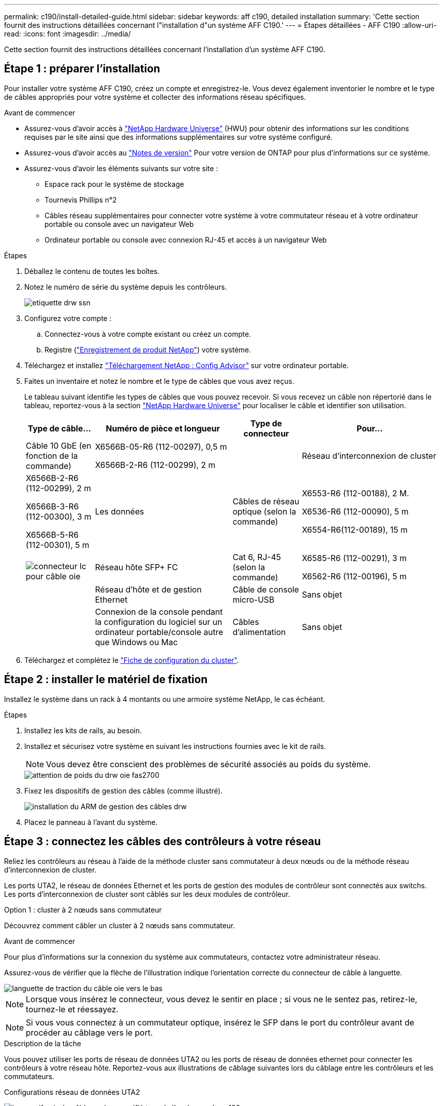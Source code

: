 ---
permalink: c190/install-detailed-guide.html 
sidebar: sidebar 
keywords: aff c190, detailed installation 
summary: 'Cette section fournit des instructions détaillées concernant l"installation d"un système AFF C190.' 
---
= Étapes détaillées - AFF C190
:allow-uri-read: 
:icons: font
:imagesdir: ../media/


[role="lead"]
Cette section fournit des instructions détaillées concernant l'installation d'un système AFF C190.



== Étape 1 : préparer l'installation

Pour installer votre système AFF C190, créez un compte et enregistrez-le. Vous devez également inventorier le nombre et le type de câbles appropriés pour votre système et collecter des informations réseau spécifiques.

.Avant de commencer
* Assurez-vous d'avoir accès à link:https://hwu.netapp.com["NetApp Hardware Universe"^] (HWU) pour obtenir des informations sur les conditions requises par le site ainsi que des informations supplémentaires sur votre système configuré.
* Assurez-vous d'avoir accès au link:http://mysupport.netapp.com/documentation/productlibrary/index.html?productID=62286["Notes de version"^] Pour votre version de ONTAP pour plus d'informations sur ce système.
* Assurez-vous d'avoir les éléments suivants sur votre site :
+
** Espace rack pour le système de stockage
** Tournevis Phillips n°2
** Câbles réseau supplémentaires pour connecter votre système à votre commutateur réseau et à votre ordinateur portable ou console avec un navigateur Web
** Ordinateur portable ou console avec connexion RJ-45 et accès à un navigateur Web




.Étapes
. Déballez le contenu de toutes les boîtes.
. Notez le numéro de série du système depuis les contrôleurs.
+
image::../media/drw_ssn_label.png[etiquette drw ssn]

. Configurez votre compte :
+
.. Connectez-vous à votre compte existant ou créez un compte.
.. Registre (link:https://mysupport.netapp.com/eservice/registerSNoAction.do?moduleName=RegisterMyProduct["Enregistrement de produit NetApp"^]) votre système.


. Téléchargez et installez link:https://mysupport.netapp.com/site/tools/tool-eula/activeiq-configadvisor["Téléchargement NetApp : Config Advisor"^] sur votre ordinateur portable.
. Faites un inventaire et notez le nombre et le type de câbles que vous avez reçus.
+
Le tableau suivant identifie les types de câbles que vous pouvez recevoir. Si vous recevez un câble non répertorié dans le tableau, reportez-vous à la section link:https://hwu.netapp.com["NetApp Hardware Universe"^] pour localiser le câble et identifier son utilisation.

+
[cols="1,2,1,2"]
|===
| Type de câble... | Numéro de pièce et longueur | Type de connecteur | Pour... 


 a| 
Câble 10 GbE (en fonction de la commande)
 a| 
X6566B-05-R6 (112-00297), 0,5 m

X6566B-2-R6 (112-00299), 2 m
 a| 
image:../media/oie_cable_sfp_gbe_copper.png[""]
 a| 
Réseau d'interconnexion de cluster



 a| 
X6566B-2-R6 (112-00299), 2 m

X6566B-3-R6 (112-00300), 3 m

X6566B-5-R6 (112-00301), 5 m
 a| 
Les données



 a| 
Câbles de réseau optique (selon la commande)
 a| 
X6553-R6 (112-00188), 2 M.

X6536-R6 (112-00090), 5 m

X6554-R6(112-00189), 15 m
 a| 
image:../media/oie_sfp_optical.png[""]

image::../media/oie_cable_fiber_lc_connector.png[connecteur lc pour câble oie]
 a| 
Réseau hôte SFP+ FC



 a| 
Cat 6, RJ-45 (selon la commande)
 a| 
X6585-R6 (112-00291), 3 m

X6562-R6 (112-00196), 5 m
 a| 
image:../media/oie_cable_rj45.png[""]
 a| 
Réseau d'hôte et de gestion Ethernet



 a| 
Câble de console micro-USB
 a| 
Sans objet
 a| 
image:../media/oie_cable_micro_usb.png[""]
 a| 
Connexion de la console pendant la configuration du logiciel sur un ordinateur portable/console autre que Windows ou Mac



 a| 
Câbles d'alimentation
 a| 
Sans objet
 a| 
image:../media/oie_cable_power.png[""]
 a| 
Mise sous tension du système

|===
. Téléchargez et complétez le link:https://library.netapp.com/ecm/ecm_download_file/ECMLP2839002["Fiche de configuration du cluster"^].




== Étape 2 : installer le matériel de fixation

Installez le système dans un rack à 4 montants ou une armoire système NetApp, le cas échéant.

.Étapes
. Installez les kits de rails, au besoin.
. Installez et sécurisez votre système en suivant les instructions fournies avec le kit de rails.
+

NOTE: Vous devez être conscient des problèmes de sécurité associés au poids du système.

+
image::../media/drw_oie_fas2700_weight_caution.png[attention de poids du drw oie fas2700]

. Fixez les dispositifs de gestion des câbles (comme illustré).
+
image::../media/drw_cable_management_arm_install.png[installation du ARM de gestion des câbles drw]

. Placez le panneau à l'avant du système.




== Étape 3 : connectez les câbles des contrôleurs à votre réseau

Reliez les contrôleurs au réseau à l'aide de la méthode cluster sans commutateur à deux nœuds ou de la méthode réseau d'interconnexion de cluster.

Les ports UTA2, le réseau de données Ethernet et les ports de gestion des modules de contrôleur sont connectés aux switchs. Les ports d'interconnexion de cluster sont câblés sur les deux modules de contrôleur.

[role="tabbed-block"]
====
.Option 1 : cluster à 2 nœuds sans commutateur
--
Découvrez comment câbler un cluster à 2 nœuds sans commutateur.

.Avant de commencer
Pour plus d'informations sur la connexion du système aux commutateurs, contactez votre administrateur réseau.

Assurez-vous de vérifier que la flèche de l'illustration indique l'orientation correcte du connecteur de câble à languette.

image::../media/oie_cable_pull_tab_down.png[languette de traction du câble oie vers le bas]


NOTE: Lorsque vous insérez le connecteur, vous devez le sentir en place ; si vous ne le sentez pas, retirez-le, tournez-le et réessayez.


NOTE: Si vous vous connectez à un commutateur optique, insérez le SFP dans le port du contrôleur avant de procéder au câblage vers le port.

.Description de la tâche
Vous pouvez utiliser les ports de réseau de données UTA2 ou les ports de réseau de données ethernet pour connecter les contrôleurs à votre réseau hôte. Reportez-vous aux illustrations de câblage suivantes lors du câblage entre les contrôleurs et les commutateurs.

Configurations réseau de données UTA2::
+
--
image::../media/drw_c190_tnsc_unified_network_cabling_animated_gif.png[image gif animée câblage réseau unifié tnsc de l'analyseur drw c190]

--
Configurations réseau Ethernet::
+
--
image::../media/drw_c190_tnsc_ethernet_network_cabling_animated_gif.png[image gif animée câblage réseau ethernet tnsc du modèle c190]

--


Effectuez les étapes suivantes sur chaque module de contrôleur.

.Étapes
. Reliez les ports d'interconnexion de cluster e0a à e0a et e0b à e0b à l'aide du câble d'interconnexion de cluster. +image:../media/drw_c190_u_tnsc_clust_cbling.png[""]
. Effectuez l'une des opérations suivantes :
+
Configurations réseau de données UTA2:: Utilisez l'un des types de câble suivants pour relier les ports de données e0c/0C et e0d/0d ou e0e/0e et e0f/0f au réseau hôte.
+
--
image:../media/drw_c190_u_fc_10gbe_cbling.png[""]

--
Configurations réseau Ethernet:: Utilisez le câble RJ45 de catégorie 6 pour relier le e0c aux ports e0f du réseau hôte. dans l'illustration suivante.
+
--
image:../media/drw_c190_e_rj45_cbling.png[""]

--


. Reliez les ports e0M aux switchs réseau de gestion avec les câbles RJ45.
+
image:../media/drw_c190_u_mgmt_cbling.png[""]




IMPORTANT: NE branchez PAS les cordons d'alimentation à ce stade.

--
.Option 2 : cluster commuté
--
Apprenez à câbler un cluster commuté.

.Avant de commencer
Pour plus d'informations sur la connexion du système aux commutateurs, contactez votre administrateur réseau.

Assurez-vous de vérifier que la flèche de l'illustration indique l'orientation correcte du connecteur de câble à languette.

image::../media/oie_cable_pull_tab_down.png[languette de traction du câble oie vers le bas]


NOTE: Lorsque vous insérez le connecteur, vous devez le sentir en place ; si vous ne le sentez pas, retirez-le, tournez-le et réessayez.


NOTE: Si vous vous connectez à un commutateur optique, insérez le SFP dans le port du contrôleur avant de procéder au câblage vers le port.

.Description de la tâche
Vous pouvez utiliser les ports de réseau de données UTA2 ou les ports de réseau de données ethernet pour connecter les contrôleurs à votre réseau hôte. Reportez-vous aux illustrations de câblage suivantes lors du câblage entre les contrôleurs et les commutateurs.

Configurations réseau unifiées::
+
--
image::../media/drw_c190_switched_unified_network_cabling_animated_gif.png[image gif animée câblage réseau unifié commuté drw c190]

--
Configurations réseau Ethernet::
+
--
image::../media/drw_c190_switched_ethernet_network_cabling_animated.png[animation du câblage réseau ethernet commuté drw c190]

--


Effectuez les étapes suivantes sur chaque module de contrôleur.

.Étapes
. Reliez les câbles e0a et e0b aux commutateurs d'interconnexion de cluster à l'aide du câble d'interconnexion de cluster.
+
image:../media/drw_c190_u_switched_clust_cbling.png[""]

. Effectuez l'une des opérations suivantes :
+
Configurations réseau de données UTA2:: Utilisez l'un des types de câble suivants pour relier les ports de données e0c/0C et e0d/0d ou e0e/0e et e0f/0f au réseau hôte.
+
--
image:../media/drw_c190_u_fc_10gbe_cbling.png[""]

--
Configurations réseau Ethernet:: Utilisez le câble RJ45 de catégorie 6 pour relier le e0c aux ports e0f du réseau hôte.
+
--
image:../media/drw_c190_e_rj45_cbling.png[""]

--


. Reliez les ports e0M aux switchs réseau de gestion avec les câbles RJ45.
+
image:../media/drw_c190_u_mgmt_cbling.png[""]




IMPORTANT: NE branchez PAS les cordons d'alimentation à ce stade.

--
====


== Étape 4 : terminez la configuration du système

Procédez à la configuration du système en utilisant la découverte du cluster uniquement avec une connexion au commutateur et à l'ordinateur portable, ou en vous connectant directement à un contrôleur du système, puis en vous connectant au commutateur de gestion.

[role="tabbed-block"]
====
.Option 1 : si la détection réseau est activée
--
Apprenez à terminer la configuration du système si la détection réseau est activée sur votre ordinateur portable.

.Étapes
. Branchez les câbles d'alimentation aux alimentations du contrôleur, puis connectez-les à des sources d'alimentation de différents circuits.
. Mettez les boutons marche/arrêt sur les deux nœuds.
+
image::../media/drw_turn_on_power_switches_to_psus.png[drw allumez les interrupteurs d'alimentation des blocs d'alimentation]

+

NOTE: Le démarrage initial peut prendre jusqu'à huit minutes.

. Assurez-vous que la détection réseau de votre ordinateur portable est activée.
+
Consultez l'aide en ligne de votre ordinateur portable pour plus d'informations.

. Utilisez l'animation pour connecter votre ordinateur portable au commutateur de gestion :
+
.Animation : connectez votre ordinateur portable au commutateur de gestion
video::d61f983e-f911-4b76-8b3a-ab1b0066909b[panopto]
. Sélectionnez une icône ONTAP pour découvrir :
+
image::../media/drw_autodiscovery_controler_select.png[sélection du contrôleur de découverte automatique drw]

+
.. Ouvrez l'Explorateur de fichiers.
.. Cliquez sur *réseau* dans le volet de gauche.
.. Cliquez avec le bouton droit de la souris et sélectionnez *Actualiser*.
.. Double-cliquez sur l'une des icônes ONTAP et acceptez les certificats affichés à l'écran.
+

NOTE: XXXXX est le numéro de série du système du nœud cible.

+
System Manager s'ouvre.



. Utilisez la configuration assistée de System Manager pour configurer votre système à l'aide des données collectées dans le link:https://library.netapp.com/ecm/ecm_download_file/ECMLP2862613["Guide de configuration de ONTAP"^].
. Vérifiez l'état de santé de votre système en exécutant Config Advisor.
. Une fois la configuration initiale terminée, passez à la link:https://docs.netapp.com/us-en/ontap-family/["Documentation ONTAP"] Pour plus d'informations sur la configuration de fonctions supplémentaires dans ONTAP.
+

NOTE: La configuration de ports par défaut des systèmes de configuration unifiée est en mode CNA. Si vous vous connectez à un réseau hôte FC, vous devez modifier les ports pour le mode FC.



--
.Option 2 : si la détection réseau n'est pas activée
--
Apprenez à terminer la configuration du système si la détection réseau n'est pas activée sur votre ordinateur portable.

.Étapes
. Branchez et configurez votre ordinateur portable ou votre console :
+
.. Définissez le port de console de l'ordinateur portable ou de la console sur 115,200 bauds avec N-8-1.
+

NOTE: Consultez l'aide en ligne de votre ordinateur portable ou de votre console pour savoir comment configurer le port de console.

.. Connectez le câble de la console à l'ordinateur portable ou à la console, et connectez le port de console du contrôleur à l'aide du câble de console fourni avec votre système.
+
image::../media/drw_console_connect_fas2700_affa200.png[console drw connecter le fas2700 affa200]

.. Connectez l'ordinateur portable ou la console au commutateur du sous-réseau de gestion.
+
image::../media/drw_client_to_mgmt_subnet_fas2700_affa220.png[du client drw à la gestion du sous-réseau fas2700 affa220]

.. Attribuez une adresse TCP/IP à l'ordinateur portable ou à la console à l'aide d'une adresse située sur le sous-réseau de gestion.


. Branchez les câbles d'alimentation aux alimentations du contrôleur, puis connectez-les à des sources d'alimentation de différents circuits.
. Mettez les boutons marche/arrêt sur les deux nœuds.
+
image::../media/drw_turn_on_power_switches_to_psus.png[drw allumez les interrupteurs d'alimentation des blocs d'alimentation]

+

NOTE: Le démarrage initial peut prendre jusqu'à huit minutes.

. Attribuez une adresse IP initiale de gestion des nœuds à l'un des nœuds.
+
[cols="1,2"]
|===
| Si le réseau de gestion dispose de DHCP... | Alors... 


 a| 
Configuré
 a| 
Notez l'adresse IP attribuée aux nouveaux contrôleurs.



 a| 
Non configuré
 a| 
.. Ouvrez une session de console à l'aide de PuTTY, d'un serveur de terminal ou de l'équivalent pour votre environnement.
+

NOTE: Consultez l'aide en ligne de votre ordinateur portable ou de votre console si vous ne savez pas comment configurer PuTTY.

.. Saisissez l'adresse IP de gestion lorsque le script vous y invite.


|===
. Utilisez System Manager sur votre ordinateur portable ou sur la console pour configurer votre cluster :
+
.. Indiquez l'adresse IP de gestion des nœuds dans votre navigateur.
+

NOTE: Le format de l'adresse est +https://x.x.x.x+.

.. Configurez le système à l'aide des données que vous avez collectées dans link:https://library.netapp.com/ecm/ecm_download_file/ECMLP2862613["Guide de configuration de ONTAP"^].


. Vérifiez l'état de santé de votre système en exécutant Config Advisor.
. Une fois la configuration initiale terminée, passez à la link:https://docs.netapp.com/us-en/ontap-family/["ONTAP "] Pour plus d'informations sur la configuration de fonctions supplémentaires dans ONTAP.
+

NOTE: La configuration de ports par défaut des systèmes de configuration unifiée est en mode CNA. Si vous vous connectez à un réseau hôte FC, vous devez modifier les ports pour le mode FC.



--
====
